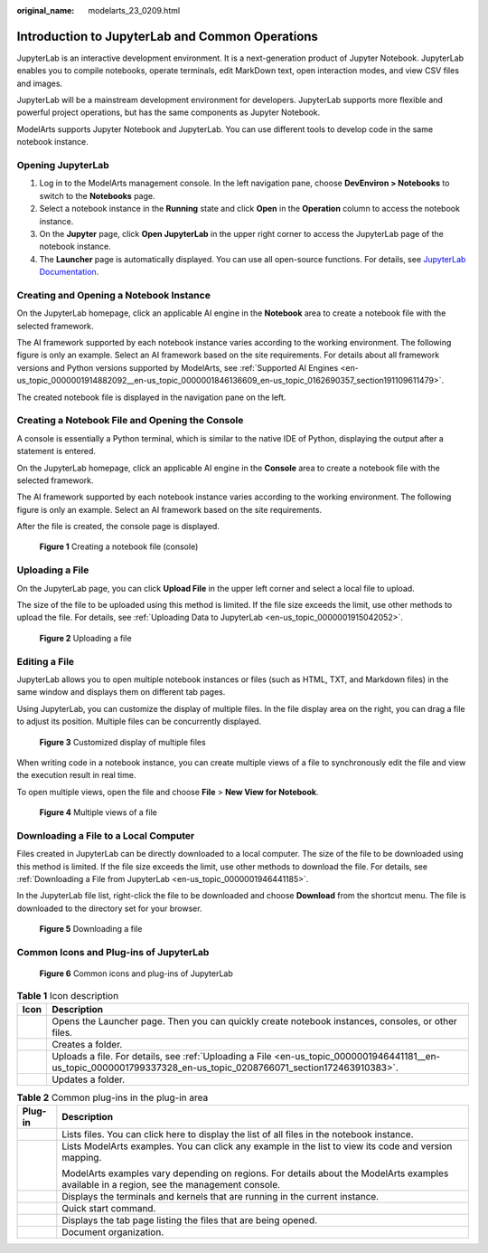 :original_name: modelarts_23_0209.html

.. _modelarts_23_0209:

.. _en-us_topic_0000001946441181:

Introduction to JupyterLab and Common Operations
================================================

JupyterLab is an interactive development environment. It is a next-generation product of Jupyter Notebook. JupyterLab enables you to compile notebooks, operate terminals, edit MarkDown text, open interaction modes, and view CSV files and images.

JupyterLab will be a mainstream development environment for developers. JupyterLab supports more flexible and powerful project operations, but has the same components as Jupyter Notebook.

ModelArts supports Jupyter Notebook and JupyterLab. You can use different tools to develop code in the same notebook instance.

Opening JupyterLab
------------------

#. Log in to the ModelArts management console. In the left navigation pane, choose **DevEnviron > Notebooks** to switch to the **Notebooks** page.
#. Select a notebook instance in the **Running** state and click **Open** in the **Operation** column to access the notebook instance.
#. On the **Jupyter** page, click **Open JupyterLab** in the upper right corner to access the JupyterLab page of the notebook instance.
#. The **Launcher** page is automatically displayed. You can use all open-source functions. For details, see `JupyterLab Documentation <https://jupyterlab.readthedocs.io/en/stable/>`__.

Creating and Opening a Notebook Instance
----------------------------------------

On the JupyterLab homepage, click an applicable AI engine in the **Notebook** area to create a notebook file with the selected framework.

The AI framework supported by each notebook instance varies according to the working environment. The following figure is only an example. Select an AI framework based on the site requirements. For details about all framework versions and Python versions supported by ModelArts, see :ref:`Supported AI Engines <en-us_topic_0000001914882092__en-us_topic_0000001846136609_en-us_topic_0162690357_section191109611479>`.

The created notebook file is displayed in the navigation pane on the left.

Creating a Notebook File and Opening the Console
------------------------------------------------

A console is essentially a Python terminal, which is similar to the native IDE of Python, displaying the output after a statement is entered.

On the JupyterLab homepage, click an applicable AI engine in the **Console** area to create a notebook file with the selected framework.

The AI framework supported by each notebook instance varies according to the working environment. The following figure is only an example. Select an AI framework based on the site requirements.

After the file is created, the console page is displayed.


.. figure:: /_static/images/en-us_image_0000001799338228.png
   :alt: **Figure 1** Creating a notebook file (console)

   **Figure 1** Creating a notebook file (console)

.. _en-us_topic_0000001946441181__en-us_topic_0000001799337328_en-us_topic_0208766071_section172463910383:

Uploading a File
----------------

On the JupyterLab page, you can click **Upload File** in the upper left corner and select a local file to upload.

The size of the file to be uploaded using this method is limited. If the file size exceeds the limit, use other methods to upload the file. For details, see :ref:`Uploading Data to JupyterLab <en-us_topic_0000001915042052>`.


.. figure:: /_static/images/en-us_image_0000001799497968.png
   :alt: **Figure 2** Uploading a file

   **Figure 2** Uploading a file

Editing a File
--------------

JupyterLab allows you to open multiple notebook instances or files (such as HTML, TXT, and Markdown files) in the same window and displays them on different tab pages.

Using JupyterLab, you can customize the display of multiple files. In the file display area on the right, you can drag a file to adjust its position. Multiple files can be concurrently displayed.


.. figure:: /_static/images/en-us_image_0000001846137129.png
   :alt: **Figure 3** Customized display of multiple files

   **Figure 3** Customized display of multiple files

When writing code in a notebook instance, you can create multiple views of a file to synchronously edit the file and view the execution result in real time.

To open multiple views, open the file and choose **File** > **New View for Notebook**.


.. figure:: /_static/images/en-us_image_0000001846057137.png
   :alt: **Figure 4** Multiple views of a file

   **Figure 4** Multiple views of a file

Downloading a File to a Local Computer
--------------------------------------

Files created in JupyterLab can be directly downloaded to a local computer. The size of the file to be downloaded using this method is limited. If the file size exceeds the limit, use other methods to download the file. For details, see :ref:`Downloading a File from JupyterLab <en-us_topic_0000001946441185>`.

In the JupyterLab file list, right-click the file to be downloaded and choose **Download** from the shortcut menu. The file is downloaded to the directory set for your browser.


.. figure:: /_static/images/en-us_image_0000001799497956.png
   :alt: **Figure 5** Downloading a file

   **Figure 5** Downloading a file

Common Icons and Plug-ins of JupyterLab
---------------------------------------


.. figure:: /_static/images/en-us_image_0000001799338308.png
   :alt: **Figure 6** Common icons and plug-ins of JupyterLab

   **Figure 6** Common icons and plug-ins of JupyterLab

.. table:: **Table 1** Icon description

   +----------+-------------------------------------------------------------------------------------------------------------------------------------------------------------------+
   | Icon     | Description                                                                                                                                                       |
   +==========+===================================================================================================================================================================+
   | |image5| | Opens the Launcher page. Then you can quickly create notebook instances, consoles, or other files.                                                                |
   +----------+-------------------------------------------------------------------------------------------------------------------------------------------------------------------+
   | |image6| | Creates a folder.                                                                                                                                                 |
   +----------+-------------------------------------------------------------------------------------------------------------------------------------------------------------------+
   | |image7| | Uploads a file. For details, see :ref:`Uploading a File <en-us_topic_0000001946441181__en-us_topic_0000001799337328_en-us_topic_0208766071_section172463910383>`. |
   +----------+-------------------------------------------------------------------------------------------------------------------------------------------------------------------+
   | |image8| | Updates a folder.                                                                                                                                                 |
   +----------+-------------------------------------------------------------------------------------------------------------------------------------------------------------------+

.. table:: **Table 2** Common plug-ins in the plug-in area

   +-----------------------------------+-------------------------------------------------------------------------------------------------------------------------------------------+
   | Plug-in                           | Description                                                                                                                               |
   +===================================+===========================================================================================================================================+
   | |image9|                          | Lists files. You can click here to display the list of all files in the notebook instance.                                                |
   +-----------------------------------+-------------------------------------------------------------------------------------------------------------------------------------------+
   | |image10|                         | Lists ModelArts examples. You can click any example in the list to view its code and version mapping.                                     |
   |                                   |                                                                                                                                           |
   |                                   | ModelArts examples vary depending on regions. For details about the ModelArts examples available in a region, see the management console. |
   +-----------------------------------+-------------------------------------------------------------------------------------------------------------------------------------------+
   | |image11|                         | Displays the terminals and kernels that are running in the current instance.                                                              |
   +-----------------------------------+-------------------------------------------------------------------------------------------------------------------------------------------+
   | |image12|                         | Quick start command.                                                                                                                      |
   +-----------------------------------+-------------------------------------------------------------------------------------------------------------------------------------------+
   | |image13|                         | Displays the tab page listing the files that are being opened.                                                                            |
   +-----------------------------------+-------------------------------------------------------------------------------------------------------------------------------------------+
   | |image14|                         | Document organization.                                                                                                                    |
   +-----------------------------------+-------------------------------------------------------------------------------------------------------------------------------------------+

.. |image1| image:: /_static/images/en-us_image_0000001846137121.png
.. |image2| image:: /_static/images/en-us_image_0000001846057117.png
.. |image3| image:: /_static/images/en-us_image_0000001846057157.png
.. |image4| image:: /_static/images/en-us_image_0000001799338220.png
.. |image5| image:: /_static/images/en-us_image_0000001846137121.png
.. |image6| image:: /_static/images/en-us_image_0000001846057117.png
.. |image7| image:: /_static/images/en-us_image_0000001846057157.png
.. |image8| image:: /_static/images/en-us_image_0000001799338220.png
.. |image9| image:: /_static/images/en-us_image_0000001846057085.png
.. |image10| image:: /_static/images/en-us_image_0000001846057133.png
.. |image11| image:: /_static/images/en-us_image_0000001846057097.png
.. |image12| image:: /_static/images/en-us_image_0000001846137197.png
.. |image13| image:: /_static/images/en-us_image_0000001799338248.png
.. |image14| image:: /_static/images/en-us_image_0000001799498036.png
